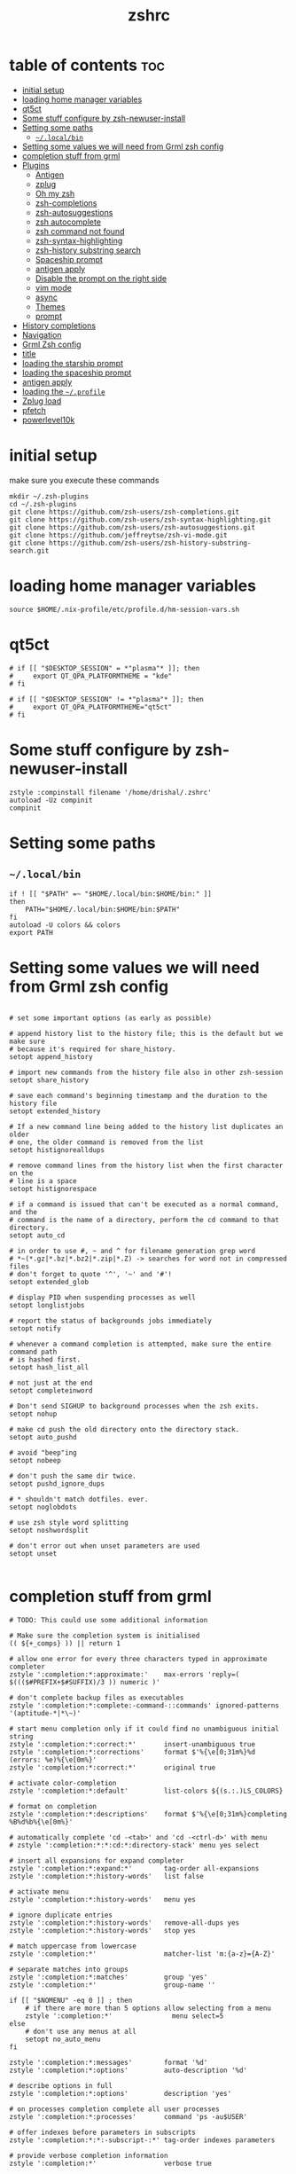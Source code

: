 #+TITLE: zshrc
#+PROPERTY: header-args:shell :tangle ~/.zshrc
* table of contents :toc:
- [[#initial-setup][initial setup]]
- [[#loading-home-manager-variables][loading home manager variables]]
- [[#qt5ct][qt5ct]]
- [[#some-stuff-configure-by-zsh-newuser-install][Some stuff configure by zsh-newuser-install]]
- [[#setting-some-paths][Setting some paths]]
  - [[#localbin][~~/.local/bin~]]
- [[#setting-some-values-we-will-need-from-grml-zsh-config][Setting some values we will need from Grml zsh config]]
- [[#completion-stuff-from-grml][completion stuff from grml]]
- [[#plugins][Plugins]]
  - [[#antigen][Antigen]]
  - [[#zplug][zplug]]
  - [[#oh-my-zsh][Oh my zsh]]
  - [[#zsh-completions][zsh-completions]]
  - [[#zsh-autosuggestions][zsh-autosuggestions]]
  - [[#zsh-autocomplete][zsh autocomplete]]
  - [[#zsh-command-not-found][zsh command not found]]
  - [[#zsh-syntax-highlighting][zsh-syntax-highlighting]]
  - [[#zsh-history-substring-search][zsh-history substring search]]
  - [[#spaceship-prompt][Spaceship prompt]]
  - [[#antigen-apply][antigen apply]]
  - [[#disable-the-prompt-on-the-right-side][Disable the prompt on the right side]]
  - [[#vim-mode][vim mode]]
  - [[#async][async]]
  - [[#themes][Themes]]
  - [[#prompt][prompt]]
- [[#history-completions][History completions]]
- [[#navigation][Navigation]]
- [[#grml-zsh-config][Grml Zsh config]]
- [[#title][title]]
- [[#loading-the-starship-prompt][loading the starship prompt]]
- [[#loading-the-spaceship-prompt][loading the spaceship prompt]]
-  [[#antigen-apply-1][antigen apply]]
- [[#loading-the-profile][loading the ~~/.profile~]]
- [[#zplug-load][Zplug load]]
- [[#pfetch][pfetch]]
- [[#powerlevel10k][powerlevel10k]]

* initial setup
make sure you execute these commands
#+begin_src
mkdir ~/.zsh-plugins
cd ~/.zsh-plugins
git clone https://github.com/zsh-users/zsh-completions.git
git clone https://github.com/zsh-users/zsh-syntax-highlighting.git
git clone https://github.com/zsh-users/zsh-autosuggestions.git
git clone https://github.com/jeffreytse/zsh-vi-mode.git
git clone https://github.com/zsh-users/zsh-history-substring-search.git
#+end_src
* loading home manager variables
#+begin_src shell
 source $HOME/.nix-profile/etc/profile.d/hm-session-vars.sh
#+end_src

* qt5ct
#+begin_src shell
  # if [[ "$DESKTOP_SESSION" = *"plasma"* ]]; then
  #     export QT_QPA_PLATFORMTHEME = "kde"
  # fi

  # if [[ "$DESKTOP_SESSION" != *"plasma"* ]]; then
  #     export QT_QPA_PLATFORMTHEME="qt5ct"
  # fi
#+end_src 
* Some stuff configure by zsh-newuser-install
#+begin_src shell
  zstyle :compinstall filename '/home/drishal/.zshrc'
  autoload -Uz compinit
  compinit
#+end_src

* Setting some paths
** ~~/.local/bin~
#+begin_src shell
  if ! [[ "$PATH" =~ "$HOME/.local/bin:$HOME/bin:" ]]
  then
      PATH="$HOME/.local/bin:$HOME/bin:$PATH"
  fi
  autoload -U colors && colors
  export PATH
#+end_src

* Setting some values we will need from Grml zsh config
#+begin_src shell

  # set some important options (as early as possible)

  # append history list to the history file; this is the default but we make sure
  # because it's required for share_history.
  setopt append_history

  # import new commands from the history file also in other zsh-session
  setopt share_history

  # save each command's beginning timestamp and the duration to the history file
  setopt extended_history

  # If a new command line being added to the history list duplicates an older
  # one, the older command is removed from the list
  setopt histignorealldups

  # remove command lines from the history list when the first character on the
  # line is a space
  setopt histignorespace

  # if a command is issued that can't be executed as a normal command, and the
  # command is the name of a directory, perform the cd command to that directory.
  setopt auto_cd

  # in order to use #, ~ and ^ for filename generation grep word
  # *~(*.gz|*.bz|*.bz2|*.zip|*.Z) -> searches for word not in compressed files
  # don't forget to quote '^', '~' and '#'!
  setopt extended_glob

  # display PID when suspending processes as well
  setopt longlistjobs

  # report the status of backgrounds jobs immediately
  setopt notify

  # whenever a command completion is attempted, make sure the entire command path
  # is hashed first.
  setopt hash_list_all

  # not just at the end
  setopt completeinword

  # Don't send SIGHUP to background processes when the zsh exits.
  setopt nohup

  # make cd push the old directory onto the directory stack.
  setopt auto_pushd

  # avoid "beep"ing
  setopt nobeep

  # don't push the same dir twice.
  setopt pushd_ignore_dups

  # * shouldn't match dotfiles. ever.
  setopt noglobdots

  # use zsh style word splitting
  setopt noshwordsplit

  # don't error out when unset parameters are used
  setopt unset

#+end_src

* completion stuff from grml
#+begin_src shell
  # TODO: This could use some additional information

  # Make sure the completion system is initialised
  (( ${+_comps} )) || return 1

  # allow one error for every three characters typed in approximate completer
  zstyle ':completion:*:approximate:'    max-errors 'reply=( $((($#PREFIX+$#SUFFIX)/3 )) numeric )'

  # don't complete backup files as executables
  zstyle ':completion:*:complete:-command-::commands' ignored-patterns '(aptitude-*|*\~)'

  # start menu completion only if it could find no unambiguous initial string
  zstyle ':completion:*:correct:*'       insert-unambiguous true
  zstyle ':completion:*:corrections'     format $'%{\e[0;31m%}%d (errors: %e)%{\e[0m%}'
  zstyle ':completion:*:correct:*'       original true

  # activate color-completion
  zstyle ':completion:*:default'         list-colors ${(s.:.)LS_COLORS}

  # format on completion
  zstyle ':completion:*:descriptions'    format $'%{\e[0;31m%}completing %B%d%b%{\e[0m%}'

  # automatically complete 'cd -<tab>' and 'cd -<ctrl-d>' with menu
  # zstyle ':completion:*:*:cd:*:directory-stack' menu yes select

  # insert all expansions for expand completer
  zstyle ':completion:*:expand:*'        tag-order all-expansions
  zstyle ':completion:*:history-words'   list false

  # activate menu
  zstyle ':completion:*:history-words'   menu yes

  # ignore duplicate entries
  zstyle ':completion:*:history-words'   remove-all-dups yes
  zstyle ':completion:*:history-words'   stop yes

  # match uppercase from lowercase
  zstyle ':completion:*'                 matcher-list 'm:{a-z}={A-Z}'

  # separate matches into groups
  zstyle ':completion:*:matches'         group 'yes'
  zstyle ':completion:*'                 group-name ''

  if [[ "$NOMENU" -eq 0 ]] ; then
      # if there are more than 5 options allow selecting from a menu
      zstyle ':completion:*'               menu select=5
  else
      # don't use any menus at all
      setopt no_auto_menu
  fi

  zstyle ':completion:*:messages'        format '%d'
  zstyle ':completion:*:options'         auto-description '%d'

  # describe options in full
  zstyle ':completion:*:options'         description 'yes'

  # on processes completion complete all user processes
  zstyle ':completion:*:processes'       command 'ps -au$USER'

  # offer indexes before parameters in subscripts
  zstyle ':completion:*:*:-subscript-:*' tag-order indexes parameters

  # provide verbose completion information
  zstyle ':completion:*'                 verbose true

  # recent (as of Dec 2007) zsh versions are able to provide descriptions
  # for commands (read: 1st word in the line) that it will list for the user
  # to choose from. The following disables that, because it's not exactly fast.
  zstyle ':completion:*:-command-:*:'    verbose false

  # set format for warnings
  zstyle ':completion:*:warnings'        format $'%{\e[0;31m%}No matches for:%{\e[0m%} %d'

  # define files to ignore for zcompile
  zstyle ':completion:*:*:zcompile:*'    ignored-patterns '(*~|*.zwc)'
  zstyle ':completion:correct:'          prompt 'correct to: %e'

  # Ignore completion functions for commands you don't have:
  zstyle ':completion::(^approximate*):*:functions' ignored-patterns '_*'

  # Provide more processes in completion of programs like killall:
  zstyle ':completion:*:processes-names' command 'ps c -u ${USER} -o command | uniq'

  # complete manual by their section
  zstyle ':completion:*:manuals'    separate-sections true
  zstyle ':completion:*:manuals.*'  insert-sections   true
  zstyle ':completion:*:man:*'      menu yes select
#+end_src

* Plugins
** Antigen
#+begin_src shell
  #source ~/dotfiles/antigen.zsh 
  #DISABLE_AUTO_UPDATE="true"
#+end_src
** zplug
#+begin_src shell
source ~/.zplug/init.zsh 
#+end_src
** Oh my zsh
#+begin_src shell
zplug "ohmyzsh/ohmyzsh"
#+end_src
** zsh-completions
see https://github.com/zsh-users/zsh-completions
#+begin_src shell  
  #source ~/.zsh-plugins/zsh-completions/zsh-completions.plugin.zsh
  #antigen bundle zsh-users/zsh-completions
  zplug "zsh-users/zsh-completions"
#+end_src
** zsh-autosuggestions
- install from here: https://github.com/zsh-users/zsh-autosuggestions/blob/master/INSTALL.md
#+begin_src shell
    #  source ~/.zsh-plugins/zsh-autosuggestions/zsh-autosuggestions.zsh
      #antigen bundle zsh-users/zsh-autosuggestions
  zplug "zsh-users/zsh-autosuggestions"
  export ZSH_AUTOSUGGEST_USE_ASYNC=true

#+end_src
** zsh autocomplete
#+begin_src shell
  #zplug "marlonrichert/zsh-autocomplete"
#+end_src
** zsh command not found
#+begin_src shell
  #antigen bundle command-not-found
  #e command-not-found
#+end_src
** zsh-syntax-highlighting
- see: https://github.com/zsh-users/zsh-syntax-highlighting/blob/master/INSTALL.md
#+begin_src shell
  # source ~/.zsh-plugins/zsh-syntax-highlighting/zsh-syntax-highlighting.zsh
  #antigen bundle zsh-users/zsh-syntax-highlighting
  zplug "zsh-users/zsh-syntax-highlighting"
#+end_src
** zsh-history substring search
- see: https://github.com/zsh-users/zsh-history-substring-search
  #+begin_src shell
    #antigen bundle zsh-users/zsh-history-substring-search
    #source /home/drishal/.zsh-plugins/zsh-history-substring-search/zsh-history-substring-search.zsh
    zplug "zsh-users/zsh-history-substring-search"
  #+end_src
** Spaceship prompt
#+begin_src shell
  #antigen theme spaceship-prompt/spaceship-prompt
#+end_src
** antigen apply
#+begin_src bash
 # antigen apply
#+end_src


** Disable the prompt on the right side
#+begin_src shell
  #export RPROMPT=$DATE
#+end_src
** vim mode
see https://github.com/jeffreytse/zsh-vi-mode
#+begin_src shell
  # source ~/.zsh-plugins/zsh-vi-mode/zsh-vi-mode.plugin.zsh
  #zplug "jeffreytse/zsh-vi-mode"
#+end_src
** async
#+begin_src shell 
  zplug mafredri/zsh-async
#+end_src
** Themes
#+begin_src shell
  # source ~/.zsh-plugins/dracula/dracula.zsh-theme
  #ZSH_THEME="random"

#+end_src
** prompt
#+begin_src shell 
  #  source ~/.zsh-plugins/termsupport.zsh 
#+end_src

* History completions
#+begin_src shell
  HISTFILE=${HISTFILE:-${ZDOTDIR:-${HOME}}/.zsh_history}
  HISTSIZE=500  || HISTSIZE=5000
  SAVEHIST=1000 || SAVEHIST=10000 
#+end_src

* Navigation
#+begin_src shell
  bindkey "^[[1;5C" forward-word
  bindkey "^[[1;5D" backward-word
#+end_src

* Grml Zsh config
https://git.grml.org/?p=grml-etc-core.git;a=blob_plain;f=etc/zsh/zshrc;hb=HEAD

* title
#+begin_src shell 
  DISABLE_AUTO_TITLE="false"
  #DISABLE_AUTO_TITLE="true"
  # export TITLE=$USER@$HOST 
  # export PROMPT_COMMAND="echo -ne \"\033]0;$1 Hello World\007\""
  # printf "\033]%s\07\n" "$USER@$HOST" 
  zplug trystan2k/zsh-tab-title
  ZSH_TAB_TITLE_ADDITIONAL_TERMS='alacritty|kitty|foot'
  #preexec() { print -Pn "\e]0;$1%~\a" }
#+end_src

* loading the starship prompt
#+begin_src shell
  #export PS1="%F{blue}%~%f %(?.%F{green}❯%f.%F{red}❯%f) "
  #zplug Abid-Ahmad/oh-my-zsh-000-theme, as:theme
  #PS1="\[\e[34m\]\W\[\e[m\] | "
  #zplug sindresorhus/pure, use:pure.zsh, from:github, as:theme
  #PS1='fuck yourself sweets'
  eval "$(starship init zsh)"
  export STARSHIP_CONFIG=~/dotfiles/config/starship.toml
#+end_src

* loading the spaceship prompt
#+begin_src shell
  #source ~/.zsh-plugins/spaceship-prompt/spaceship.zsh 
#zplug "spaceship-prompt/spaceship-prompt", use:spaceship.zsh, from:github, as:theme
#+end_src

*  antigen apply 
#+begin_src shell
  #antigen apply
#+end_src
* loading the ~~/.profile~
#+begin_src shell
  source ~/dotfiles/.profile
#+end_src
* Zplug load
#+begin_src shell
zplug load 
#+end_src

* pfetch
#+begin_src shell
  pfetch 
#+end_src

* powerlevel10k
#+begin_src shell
  # To customize prompt, run `p10k configure` or edit ~/.p10k.zsh.
  # [[ ! -f ~/.p10k.zsh ]] || source ~/.p10k.zsh
#+end_src
